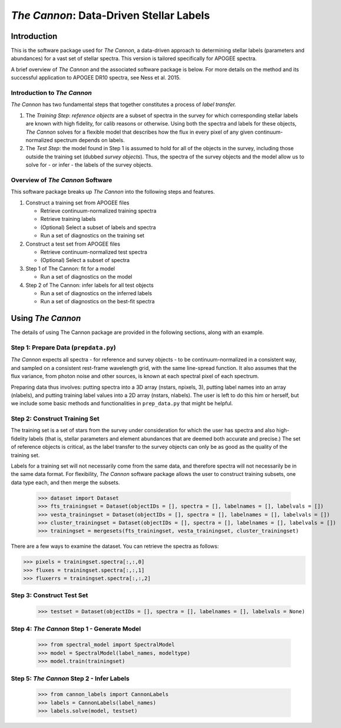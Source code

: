 *****************************************
*The Cannon*: Data-Driven Stellar Labels
*****************************************

Introduction
============

This is the software package used for *The Cannon*,
a data-driven approach to determining stellar labels (parameters
and abundances) for a vast set of stellar spectra. This version is tailored 
specifically for APOGEE spectra.

A brief overview of *The Cannon* and the associated software package is below. 
For more details on the method and its successful application to APOGEE DR10
spectra, see Ness et al. 2015.

Introduction to *The Cannon* 
----------------------------

*The Cannon* has two fundamental steps that together constitutes a 
process of *label transfer.* 

1. The *Training Step*: *reference objects* are a subset of spectra in the 
   survey for which corresponding stellar labels are known with high fidelity, 
   for calib reasons or otherwise. Using both the spectra and labels for 
   these objects, *The Cannon* solves for a flexible model that describes 
   how the flux in every pixel of any given continuum-normalized spectrum 
   depends on labels. 
   
2. The *Test Step*: the model found in Step 1 is assumed to hold for all of 
   the objects in the survey, including those outside the training set 
   (dubbed *survey objects*). Thus, the spectra of the survey objects and 
   the model allow us to solve for - or infer - the labels of the survey 
   objects. 

Overview of *The Cannon* Software
---------------------------------

This software package breaks up *The Cannon* into the following steps and 
features.

#. Construct a training set from APOGEE files
   
   * Retrieve continuum-normalized training spectra
   * Retrieve training labels
   * (Optional) Select a subset of labels and spectra
   * Run a set of diagnostics on the training set

#. Construct a test set from APOGEE files

   * Retrieve continuum-normalized test spectra
   * (Optional) Select a subset of spectra

#. Step 1 of The Cannon: fit for a model

   * Run a set of diagnostics on the model

#. Step 2 of The Cannon: infer labels for all test objects

   * Run a set of diagnostics on the inferred labels
   * Run a set of diagnostics on the best-fit spectra

Using *The Cannon*
==================

The details of using The Cannon package are provided in the following 
sections, along with an example.

Step 1: Prepare Data (``prepdata.py``) 
---------------------------------------

*The Cannon* expects all spectra - for reference and survey objects - 
to be continuum-normalized in a consistent way, and sampled on a consistent
rest-frame wavelength grid, with the same line-spread function. It also
assumes that the flux variance, from photon noise and other sources, is 
known at each spectral pixel of each spectrum.

Preparing data thus involves: putting spectra into a 3D array
(nstars, npixels, 3), putting label names into an array (nlabels),
and putting training label values into a 2D array (nstars, nlabels).
The user is left to do this him or herself, but we include some basic 
methods and functionalities in ``prep_data.py`` that might be helpful.

Step 2: Construct Training Set
-------------------------------

The training set is a set of stars from the survey under consideration
for which the user has spectra and also high-fidelity labels (that is,
stellar parameters and element abundances that are deemed both accurate
and precise.) The set of reference objects is critical, as the label 
transfer to the survey objects can only be as good as the quality of the
training set. 

Labels for a training set will not necessarily come from the same data,
and therefore spectra will not necessarily be in the same data format.
For flexibility, *The Cannon* software package allows the user to construct
training subsets, one data type each, and then merge the subsets.

    >>> dataset import Dataset
    >>> fts_trainingset = Dataset(objectIDs = [], spectra = [], labelnames = [], labelvals = [])
    >>> vesta_trainingset = Dataset(objectIDs = [], spectra = [], labelnames = [], labelvals = [])
    >>> cluster_trainingset = Dataset(objectIDs = [], spectra = [], labelnames = [], labelvals = [])
    >>> trainingset = mergesets(fts_trainingset, vesta_trainingset, cluster_trainingset)

There are a few ways to examine the dataset. You can retrieve the spectra
as follows:

>>> pixels = trainingset.spectra[:,:,0]
>>> fluxes = trainingset.spectra[:,:,1]
>>> fluxerrs = trainingset.spectra[:,:,2]
    
Step 3: Construct Test Set
---------------------------

    >>> testset = Dataset(objectIDs = [], spectra = [], labelnames = [], labelvals = None)

Step 4: *The Cannon* Step 1 - Generate Model
---------------------------------------------

    >>> from spectral_model import SpectralModel
    >>> model = SpectralModel(label_names, modeltype) 
    >>> model.train(trainingset)

Step 5: *The Cannon* Step 2 - Infer Labels
-------------------------------------------

    >>> from cannon_labels import CannonLabels
    >>> labels = CannonLabels(label_names)
    >>> labels.solve(model, testset)
